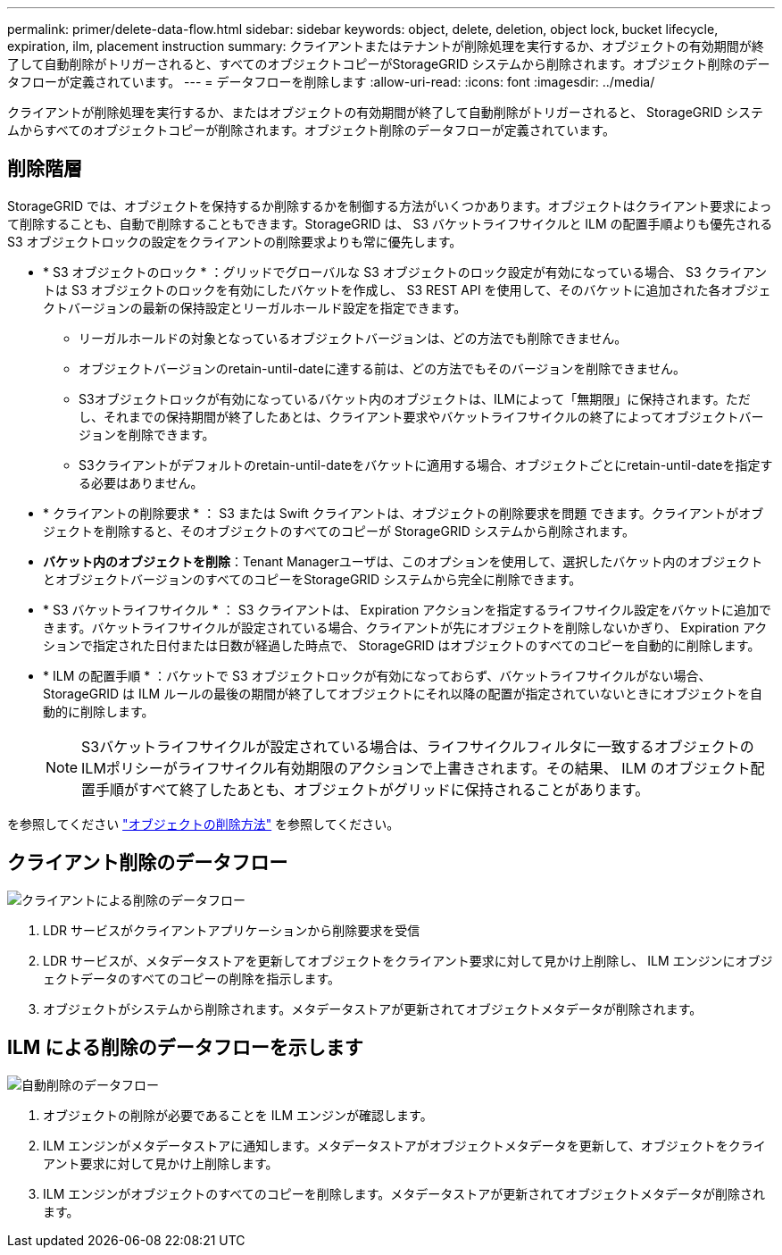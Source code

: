 ---
permalink: primer/delete-data-flow.html 
sidebar: sidebar 
keywords: object, delete, deletion, object lock, bucket lifecycle, expiration, ilm, placement instruction 
summary: クライアントまたはテナントが削除処理を実行するか、オブジェクトの有効期間が終了して自動削除がトリガーされると、すべてのオブジェクトコピーがStorageGRID システムから削除されます。オブジェクト削除のデータフローが定義されています。 
---
= データフローを削除します
:allow-uri-read: 
:icons: font
:imagesdir: ../media/


[role="lead"]
クライアントが削除処理を実行するか、またはオブジェクトの有効期間が終了して自動削除がトリガーされると、 StorageGRID システムからすべてのオブジェクトコピーが削除されます。オブジェクト削除のデータフローが定義されています。



== 削除階層

StorageGRID では、オブジェクトを保持するか削除するかを制御する方法がいくつかあります。オブジェクトはクライアント要求によって削除することも、自動で削除することもできます。StorageGRID は、 S3 バケットライフサイクルと ILM の配置手順よりも優先される S3 オブジェクトロックの設定をクライアントの削除要求よりも常に優先します。

* * S3 オブジェクトのロック * ：グリッドでグローバルな S3 オブジェクトのロック設定が有効になっている場合、 S3 クライアントは S3 オブジェクトのロックを有効にしたバケットを作成し、 S3 REST API を使用して、そのバケットに追加された各オブジェクトバージョンの最新の保持設定とリーガルホールド設定を指定できます。
+
** リーガルホールドの対象となっているオブジェクトバージョンは、どの方法でも削除できません。
** オブジェクトバージョンのretain-until-dateに達する前は、どの方法でもそのバージョンを削除できません。
** S3オブジェクトロックが有効になっているバケット内のオブジェクトは、ILMによって「無期限」に保持されます。ただし、それまでの保持期間が終了したあとは、クライアント要求やバケットライフサイクルの終了によってオブジェクトバージョンを削除できます。
** S3クライアントがデフォルトのretain-until-dateをバケットに適用する場合、オブジェクトごとにretain-until-dateを指定する必要はありません。


* * クライアントの削除要求 * ： S3 または Swift クライアントは、オブジェクトの削除要求を問題 できます。クライアントがオブジェクトを削除すると、そのオブジェクトのすべてのコピーが StorageGRID システムから削除されます。
* *バケット内のオブジェクトを削除*：Tenant Managerユーザは、このオプションを使用して、選択したバケット内のオブジェクトとオブジェクトバージョンのすべてのコピーをStorageGRID システムから完全に削除できます。
* * S3 バケットライフサイクル * ： S3 クライアントは、 Expiration アクションを指定するライフサイクル設定をバケットに追加できます。バケットライフサイクルが設定されている場合、クライアントが先にオブジェクトを削除しないかぎり、 Expiration アクションで指定された日付または日数が経過した時点で、 StorageGRID はオブジェクトのすべてのコピーを自動的に削除します。
* * ILM の配置手順 * ：バケットで S3 オブジェクトロックが有効になっておらず、バケットライフサイクルがない場合、 StorageGRID は ILM ルールの最後の期間が終了してオブジェクトにそれ以降の配置が指定されていないときにオブジェクトを自動的に削除します。
+

NOTE: S3バケットライフサイクルが設定されている場合は、ライフサイクルフィルタに一致するオブジェクトのILMポリシーがライフサイクル有効期限のアクションで上書きされます。その結果、 ILM のオブジェクト配置手順がすべて終了したあとも、オブジェクトがグリッドに保持されることがあります。



を参照してください link:../ilm/how-objects-are-deleted.html["オブジェクトの削除方法"] を参照してください。



== クライアント削除のデータフロー

image::../media/delete_data_flow.png[クライアントによる削除のデータフロー]

. LDR サービスがクライアントアプリケーションから削除要求を受信
. LDR サービスが、メタデータストアを更新してオブジェクトをクライアント要求に対して見かけ上削除し、 ILM エンジンにオブジェクトデータのすべてのコピーの削除を指示します。
. オブジェクトがシステムから削除されます。メタデータストアが更新されてオブジェクトメタデータが削除されます。




== ILM による削除のデータフローを示します

image::../media/automatic_deletion_data_flow.png[自動削除のデータフロー]

. オブジェクトの削除が必要であることを ILM エンジンが確認します。
. ILM エンジンがメタデータストアに通知します。メタデータストアがオブジェクトメタデータを更新して、オブジェクトをクライアント要求に対して見かけ上削除します。
. ILM エンジンがオブジェクトのすべてのコピーを削除します。メタデータストアが更新されてオブジェクトメタデータが削除されます。

